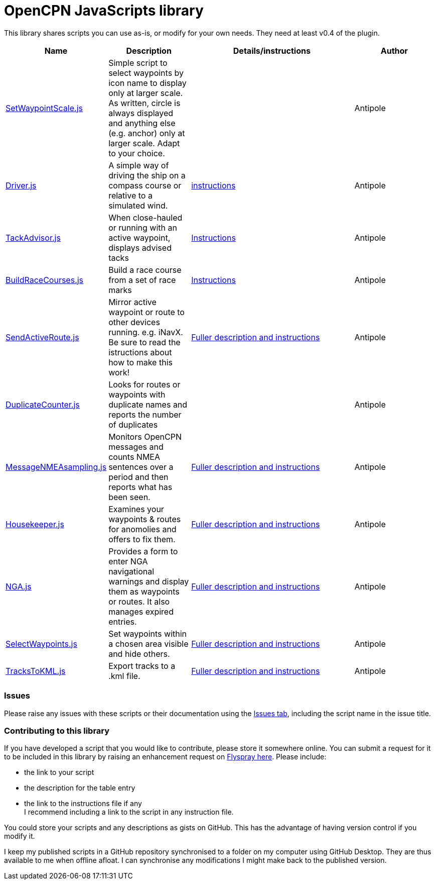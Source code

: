 = OpenCPN JavaScripts library

This library shares scripts you can use as-is, or modify for your own needs.
They need at least v0.4 of the plugin.

[cols="1,1,2,1"] 
|===
|Name |Description |Details/instructions |Author

|link:https:../SetWaypointScale.js[SetWaypointScale.js]
|Simple script to select waypoints by icon name to display only at larger scale.
As written, circle is always displayed and anything else (e.g. anchor) only at larger scale.
Adapt to your choice.
|
|Antipole

|link:https:../Driver/Driver.js[Driver.js]
|A simple way of driving the ship on a compass course or relative to a simulated wind.
|link:https:../Driver/Driver.adoc[instructions]
|Antipole

|link:https:../TackAdvisor/TackAdvisor.js[TackAdvisor.js]
|When close-hauled or running with an active waypoint, displays advised tacks
|link:https:../TackAdvisor/TackAdvisor.adoc[Instructions]
|Antipole

|link:https:../BuildRaceCourses/BuildRaceCourses.js[BuildRaceCourses.js]
|Build a race course from a set of race marks
|link:https:../BuildRaceCourses/BuildRaceCourses.pdf[Instructions]
|Antipole

|link:https:../SendActiveRoute/SendActiveRoute.js[SendActiveRoute.js]
|Mirror active waypoint or route to other devices running. e.g. iNavX.  Be sure to read the istructions about how to make this work!
|link:https:../SendActiveRoute/SendActiveRoute.adoc[Fuller description and instructions]
|Antipole

|link:https://github.com/antipole2/JavaScripts-shared/blob/main/DuplicateCounter.js[DuplicateCounter.js]
|Looks for routes or waypoints with duplicate names and reports the number of duplicates
|
|Antipole

|link:https://raw.githubusercontent.com/antipole2/JavaScripts-shared/main/MessageNMEAsampling/MessageNMEAsampling.js[MessageNMEAsampling.js]
|Monitors OpenCPN messages and counts NMEA sentences over a period and then reports what has been seen.
|link:https:../MessageNMEAsampling/MessageNMEAsampling.adoc[Fuller description and instructions]
|Antipole

|link:https:../Housekeeper/Housekeeper.js[Housekeeper.js]
|Examines your waypoints & routes for anomolies and offers to fix them.
|link:https:../Housekeeper/Housekeeper.adoc[Fuller description and instructions]
|Antipole

|link:https:../NGAutility/NGA.js[NGA.js]
|Provides a form to enter NGA navigational warnings and display them as waypoints or routes.  It also manages expired entries.
|link:https:../NGAutility/NGA.adoc[Fuller description and instructions]
|Antipole

|link:https:../SelectWaypoints/SelectWaypoints.js[SelectWaypoints.js]
|Set waypoints within a chosen area visible and hide others.
|link:https:../SelectWaypoints/SelectWaypoints.adoc[Fuller description and instructions]
|Antipole

|link:https:../TracksToKML/tracksToKML.js[TracksToKML.js]
|Export tracks to a .kml file.
|link:https:../TracksToKML/tracksToKML.adoc[Fuller description and instructions]
|Antipole
|===

=== Issues

Please raise any issues with these scripts or their documentation using the https://github.com/antipole2/JavaScripts-shared/issues[Issues tab], including the script name in the issue title.

=== Contributing to this library +
If you have developed a script that you would like to contribute, please store it somewhere online.
You can submit a request for it to be included in this library by raising an enhancement request on https://opencpn.org/flyspray/index.php?do=tasklist&project=97[Flyspray here].
Please include:

* the link to your script
* the description for the table entry
* the link to the instructions file if any +
I recommend including a link to the script in any instruction file.

You could store your scripts and any descriptions as gists on GitHub.
This has the advantage of having version control if you modify it.

I keep my published scripts in a GitHub repository synchronised to a folder on my computer using GitHub Desktop.
They are thus available to me when offline afloat.  I can synchronise any modifications I might make back to the published version.
